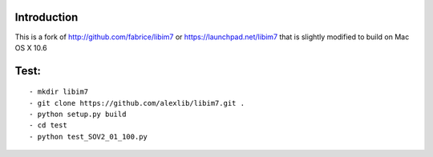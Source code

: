 ------------
Introduction
------------

This is a fork of http://github.com/fabrice/libim7 or https://launchpad.net/libim7 that is slightly modified to build on Mac OS X 10.6


-------
Test:
-------

::

- mkdir libim7
- git clone https://github.com/alexlib/libim7.git .
- python setup.py build
- cd test
- python test_SOV2_01_100.py
